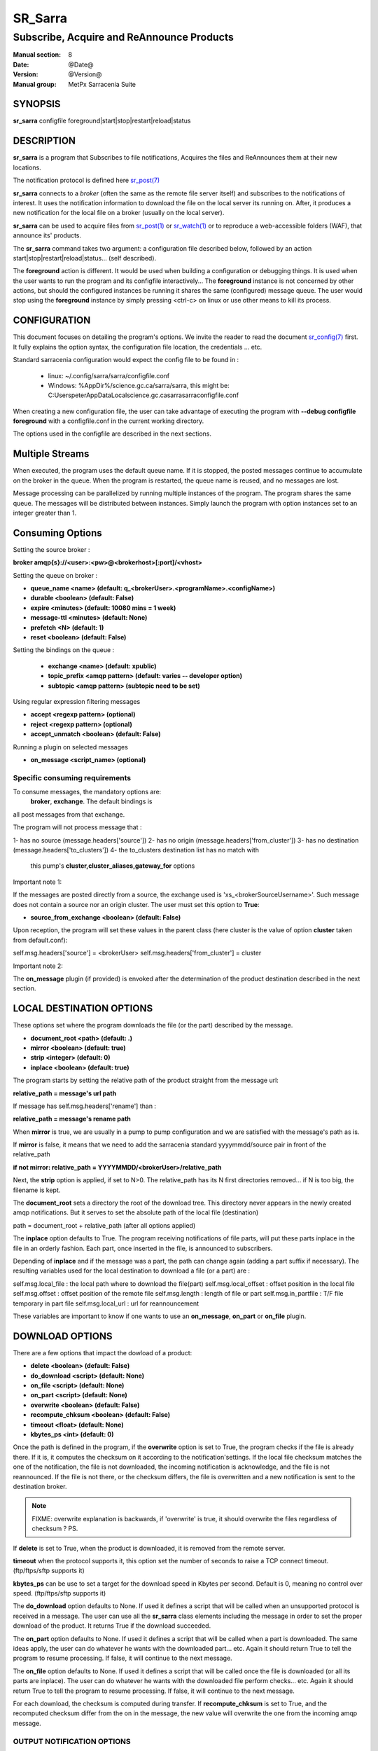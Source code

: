 
=========
 SR_Sarra
=========

------------------------------------------
Subscribe, Acquire and ReAnnounce Products
------------------------------------------

:Manual section: 8
:Date: @Date@
:Version: @Version@
:Manual group: MetPx Sarracenia Suite


SYNOPSIS
========

**sr_sarra** configfile foreground|start|stop|restart|reload|status

DESCRIPTION
===========

**sr_sarra** is a program that Subscribes to file notifications, 
Acquires the files and ReAnnounces them at their new locations.

The notification protocol is defined here `sr_post(7) <sr_post.7.html>`_

**sr_sarra** connects to a *broker* (often the same as the remote file server 
itself) and subscribes to the notifications of interest. It uses the notification 
information to download the file on the local server its running on. 
After, it produces a new notification for the local file on a broker (usually on the local server).

**sr_sarra** can be used to acquire files from `sr_post(1) <sr_post.1.html>`_
or `sr_watch(1) <sr_watch.1.html>`_  or to reproduce a web-accessible folders (WAF),
that announce its' products.

The **sr_sarra** command takes two argument: a configuration file described below,
followed by an action start|stop|restart|reload|status... (self described).

The **foreground** action is different. It would be used when building a configuration
or debugging things. It is used when the user wants to run the program and its configfile 
interactively...   The **foreground** instance is not concerned by other actions, 
but should the configured instances be running it shares the same (configured) message queue.
The user would stop using the **foreground** instance by simply pressing <ctrl-c> on linux 
or use other means to kill its process. 


CONFIGURATION
=============

This document focuses on detailing the program's options. We invite the reader to
read the document `sr_config(7) <sr_config.7.html>`_  first. It fully explains the
option syntax, the configuration file location, the credentials ... etc.

Standard sarracenia configuration would expect the config file to be found in :

 - linux: ~/.config/sarra/sarra/configfile.conf
 - Windows: %AppDir%/science.gc.ca/sarra/sarra, this might be:
   C:\Users\peter\AppData\Local\science.gc.ca\sarra\sarra\configfile.conf

When creating a new configuration file, the user can take advantage of executing
the program with  **--debug configfile foreground**  with a configfile.conf in
the current working directory.

The options used in the configfile are described in the next sections.


Multiple Streams
================

When executed,  the program uses the default queue name.
If it is stopped, the posted messages continue to accumulate on the 
broker in the queue.  When the program is restarted, the queue name 
is reused, and no messages are lost.

Message processing can be parallelized by running multiple instances of the program. 
The program shares the same queue. The messages will be distributed between instances.
Simply launch the program with option instances set to an integer greater than 1.


Consuming Options
=================

Setting the source broker :

**broker amqp{s}://<user>:<pw>@<brokerhost>[:port]/<vhost>**

Setting the queue on broker :

- **queue_name    <name>         (default: q_<brokerUser>.<programName>.<configName>)** 
- **durable       <boolean>      (default: False)** 
- **expire        <minutes>      (default: 10080 mins = 1 week)** 
- **message-ttl   <minutes>      (default: None)** 
- **prefetch      <N>            (default: 1)** 
- **reset         <boolean>      (default: False)** 

Setting the bindings on the queue :

 - **exchange      <name>         (default: xpublic)** 
 - **topic_prefix  <amqp pattern> (default: varies -- developer option)** 
 - **subtopic      <amqp pattern> (subtopic need to be set)** 

Using regular expression filtering messages

- **accept       <regexp pattern> (optional)** 
- **reject       <regexp pattern> (optional)** 
- **accept_unmatch      <boolean> (default: False)** 

Running a plugin on selected messages

- **on_message      <script_name> (optional)** 


Specific consuming requirements
--------------------------------

To consume messages, the mandatory options are:
 **broker**, **exchange**. The default bindings is
all post messages from that exchange.

The program will not process message that :

1- has no source      (message.headers['source'])
2- has no origin      (message.headers['from_cluster'])
3- has no destination (message.headers['to_clusters'])
4- the to_clusters destination list has no match with
   this pump's **cluster,cluster_aliases,gateway_for**  options


Important note 1:

If the messages are posted directly from a source,
the exchange used is 'xs_<brokerSourceUsername>'.
Such message does not contain a source nor an origin cluster.
The user must set this option to **True**:

- **source_from_exchange  <boolean> (default: False)** 

Upon reception, the program will set these values
in the parent class (here cluster is the value of
option **cluster** taken from default.conf):

self.msg.headers['source']       = <brokerUser>
self.msg.headers['from_cluster'] = cluster


Important note 2:

The **on_message** plugin (if provided)  is envoked
after the determination of the product destination 
described in the next section.


LOCAL DESTINATION OPTIONS
=========================

These options set where the program downloads the file
(or the part) described by the message.

- **document_root <path>           (default: .)** 
- **mirror        <boolean>        (default: true)** 
- **strip         <integer>        (default: 0)** 
- **inplace       <boolean>        (default: true)** 

The program starts by setting the relative path
of the product straight from the message url:

**relative_path = message's url path**

If message has self.msg.headers['rename'] than :

**relative_path = message's rename path**

When **mirror** is true, we are usually in a pump to pump
configuration and we are satisfied with the message's path as is.

If **mirror** is false, it means that we need to add the sarracenia
standard   yyyymmdd/source pair in front of the relative_path

**if not mirror: relative_path = YYYYMMDD/<brokerUser>/relative_path**

Next, the **strip** option is applied, if set to N>0. The relative_path
has its N first directories removed... if N is too big, the filename
is kept.

The **document_root** sets a directory the root of the download tree.
This directory never appears in the newly created amqp notifications.
But it serves to set the absolute path of the local file (destination)

path = document_root + relative_path (after all options applied)

The **inplace** option defaults to True. The program receiving notifications 
of file parts, will put these parts inplace in the file in an orderly fashion. 
Each part, once inserted in the file, is announced to subscribers.

Depending of **inplace** and if the message was a part, the path can
change again (adding a part suffix if necessary). The resulting variables used for
the local destination to download a file (or a part) are :

self.msg.local_file   :  the local path where to download the file(part)
self.msg.local_offset :  offset position in the local file
self.msg.offset       :  offset position of the remote file
self.msg.length       :  length of file or part
self.msg.in_partfile  :  T/F file temporary in part file
self.msg.local_url    :  url for reannouncement

These variables are important to know if one wants to use an **on_message**,
**on_part** or **on_file** plugin.


DOWNLOAD OPTIONS
================

There are a few options that impact the dowload of a product:

- **delete           <boolean> (default: False)** 
- **do_download      <script>  (default: None)**
- **on_file          <script>  (default: None)**
- **on_part          <script>  (default: None)**
- **overwrite        <boolean> (default: False)** 
- **recompute_chksum <boolean> (default: False)** 
- **timeout          <float>   (default: None)** 
- **kbytes_ps        <int>     (default: 0)** 

Once the path is defined in the program, if the **overwrite** option is set to 
True, the program checks if the file is already there. If it is, it computes 
the checksum on it according to the notification'settings. If the local file 
checksum matches the one of the notification, the file is not downloaded, the 
incoming notification is acknowledge, and the file is not reannounced. If the 
file is not there, or the checksum differs, the file is overwritten and a 
new notification is sent to the destination broker.

.. note:: 
   FIXME: overwrite explanation is backwards, if 'overwrite' is true, it should overwrite the files
   regardless of checksum ?  PS.

If **delete** is set to True, when the product is downloaded, it is removed from
the remote server.

**timeout** when the protocol supports it, this option set 
the number of seconds to raise a TCP connect timeout. (ftp/ftps/sftp supports it)

**kbytes_ps** can be use to set a target for the download speed in Kbytes per second.
Default is 0, meaning no control over speed. (ftp/ftps/sftp supports it)


The **do_download** option defaults to None. If used it defines a script that 
will be called when an unsupported protocol is received in a message. The user 
can use all the **sr_sarra** class elements including the message in order to 
set the proper download of the product. It returns True if the download succeeded.

The **on_part** option defaults to None. If used it defines a script that will 
be called when a part is downloaded. The same ideas apply, the user
can do whatever he wants with the downloaded part... etc. Again 
it should return True to tell the program to resume processing.
If false, it will continue to the next message.

The **on_file** option defaults to None. If used it defines a script that will 
be called once the file is downloaded (or all its parts are inplace). The user
can do whatever he wants with the downloaded file perform checks... etc. Again 
it should return True to tell the program to resume processing.
If false, it will continue to the next message.

For each download, the checksum is computed during transfer. If **recompute_chksum** 
is set to True, and the recomputed checksum differ from the on in the message,
the new value will overwrite the one from the incoming amqp message. 

 
OUTPUT NOTIFICATION OPTIONS
---------------------------

The program needs to set all the rabbitmq configurations for an output broker.

The post_broker option sets all the credential information to connect to the
  output **RabbitMQ** server 

**post_broker amqp{s}://<user>:<pw>@<brokerhost>[:port]/<vhost>**

The program seeks for the **feeder** option (usually defined in default.conf)
and (if found) sets it as the default for **post_broker**. It is usually from
that account that the pump deals internally with AMQP messages.

Once connected to the source AMQP broker, the program builds notifications after
the download of a file has occured. To build the notification and send it to
the next hop broker, the user sets these options :

 - **url               <url>          (MANDATORY)**
 - **post_exchange     <name>         (default: xpublic)** 
 - **on_post           <script>       (default: None)** 

The **url** option sets how to get the file... it defines the protocol,
host, port, and optionally, the credentials. It is a good practice not to 
notify the credentials and separately inform the consumers about it.

The **post_exchange** option set under which exchange the new notification 
will be posted.  Im most cases it is 'xpublic'.

Whenever a publish happens for a product, a user can set to trigger a script.
The option **on_post** would be used to do such a setup.


SEE ALSO
========

`sr_config(7) <sr_config.7.html>`_ - the format of configurations for MetPX-Sarracenia.

`sr_log(7) <sr_log.7.html>`_ - the format of log messages.

`sr_post(1) <sr_post.1.html>`_ - post announcemensts of specific files.

`sr_post(7) <sr_post.7.html>`_ - The format of announcements.

`sr_subscribe(1) <sr_subscribe.1.html>`_ - the download client.

`sr_watch(1) <sr_watch.1.html>`_ - the directory watching daemon.

`dd_subscribe(1) <dd_subscribe.1.html>`_ - the http-only download client.
